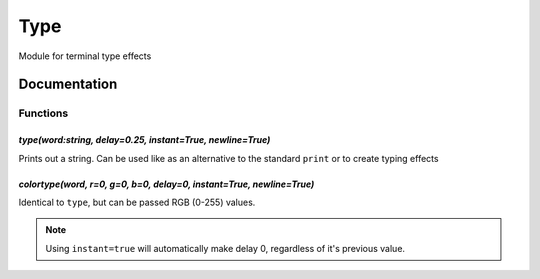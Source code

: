 Type
####
Module for terminal type effects  

.. image:: https://readthedocs.org/projects/type/badge/?version=latest
    :target: https://type.readthedocs.io/en/latest/


Documentation
----


Functions
^^^^  

*type(word:string, delay=0.25, instant=True, newline=True)*
~~~~
Prints out a string. Can be used like as an alternative to the standard ``print`` or to create typing effects
 

*colortype(word, r=0, g=0, b=0, delay=0, instant=True, newline=True)*
~~~~
Identical to ``type``, but can be passed RGB (0-255) values.
 

.. note::
    Using ``instant=true`` will automatically make delay 0, regardless of it's previous value.
